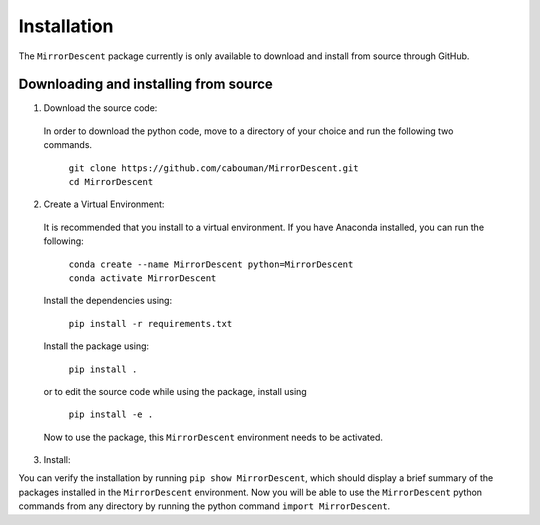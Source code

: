 ============
Installation 
============

The ``MirrorDescent`` package currently is only available to download and install from source through GitHub.


Downloading and installing from source
-----------------------------------------

1. Download the source code:

  In order to download the python code, move to a directory of your choice and run the following two commands.

    | ``git clone https://github.com/cabouman/MirrorDescent.git``
    | ``cd MirrorDescent``


2. Create a Virtual Environment:

  It is recommended that you install to a virtual environment.
  If you have Anaconda installed, you can run the following:

    | ``conda create --name MirrorDescent python=MirrorDescent``
    | ``conda activate MirrorDescent``

  Install the dependencies using:

    ``pip install -r requirements.txt``

  Install the package using:

    ``pip install .``

  or to edit the source code while using the package, install using

    ``pip install -e .``

  Now to use the package, this ``MirrorDescent`` environment needs to be activated.


3. Install:

You can verify the installation by running ``pip show MirrorDescent``, which should display a brief summary of the packages installed in the ``MirrorDescent`` environment.
Now you will be able to use the ``MirrorDescent`` python commands from any directory by running the python command ``import MirrorDescent``.

